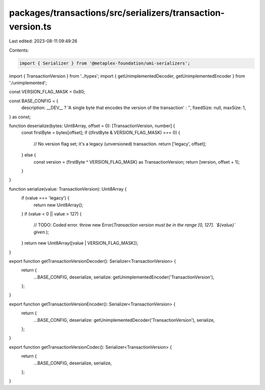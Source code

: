 packages/transactions/src/serializers/transaction-version.ts
============================================================

Last edited: 2023-08-11 09:49:26

Contents:

.. code-block:: ts

    import { Serializer } from '@metaplex-foundation/umi-serializers';

import { TransactionVersion } from '../types';
import { getUnimplementedDecoder, getUnimplementedEncoder } from './unimplemented';

const VERSION_FLAG_MASK = 0x80;

const BASE_CONFIG = {
    description: __DEV__ ? 'A single byte that encodes the version of the transaction' : '',
    fixedSize: null,
    maxSize: 1,
} as const;

function deserialize(bytes: Uint8Array, offset = 0): [TransactionVersion, number] {
    const firstByte = bytes[offset];
    if ((firstByte & VERSION_FLAG_MASK) === 0) {
        // No version flag set; it's a legacy (unversioned) transaction.
        return ['legacy', offset];
    } else {
        const version = (firstByte ^ VERSION_FLAG_MASK) as TransactionVersion;
        return [version, offset + 1];
    }
}

function serialize(value: TransactionVersion): Uint8Array {
    if (value === 'legacy') {
        return new Uint8Array();
    }
    if (value < 0 || value > 127) {
        // TODO: Coded error.
        throw new Error(`Transaction version must be in the range [0, 127]. \`${value}\` given.`);
    }
    return new Uint8Array([value | VERSION_FLAG_MASK]);
}

export function getTransactionVersionDecoder(): Serializer<TransactionVersion> {
    return {
        ...BASE_CONFIG,
        deserialize,
        serialize: getUnimplementedEncoder('TransactionVersion'),
    };
}

export function getTransactionVersionEncoder(): Serializer<TransactionVersion> {
    return {
        ...BASE_CONFIG,
        deserialize: getUnimplementedDecoder('TransactionVersion'),
        serialize,
    };
}

export function getTransactionVersionCodec(): Serializer<TransactionVersion> {
    return {
        ...BASE_CONFIG,
        deserialize,
        serialize,
    };
}


